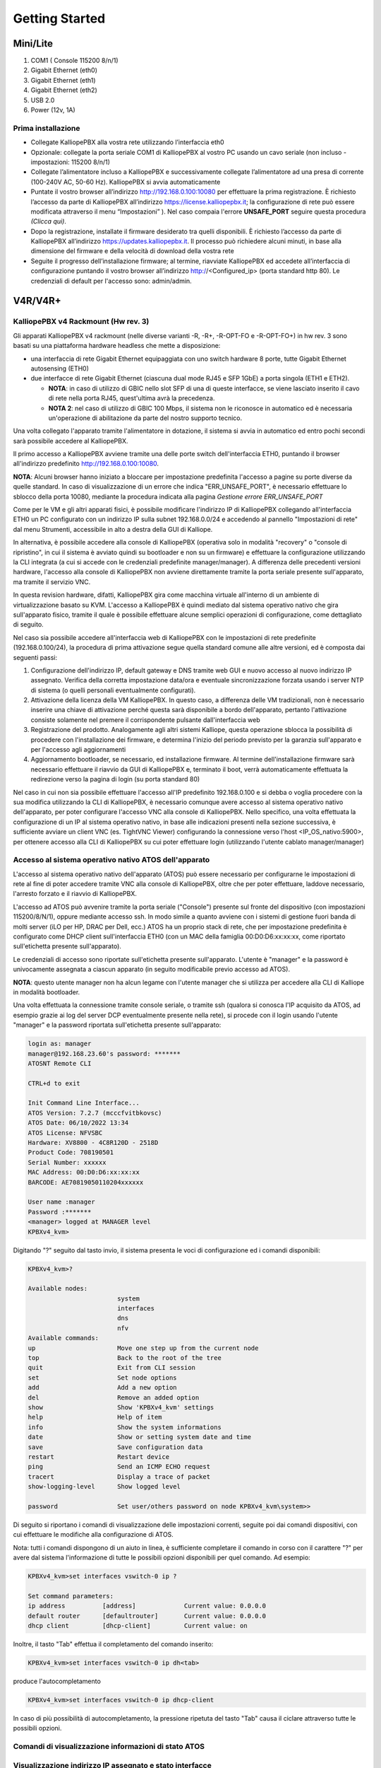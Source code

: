 Getting Started
=====

**Mini/Lite**
----

1. COM1 ( Console 115200 8/n/1)
2. Gigabit Ethernet (eth0)
3. Gigabit Ethernet (eth1)
4. Gigabit Ethernet (eth2)
5. USB 2.0
6. Power (12v, 1A)

Prima installazione
++++

- Collegate KalliopePBX alla vostra rete utilizzando l’interfaccia eth0
- Opzionale: collegate la porta seriale COM1 di KalliopePBX al vostro PC usando un cavo seriale (non incluso - impostazioni: 115200 8/n/1)
- Collegate l’alimentatore incluso a KalliopePBX e successivamente collegate l’alimentatore ad una presa di corrente (100-240V AC, 50-60 Hz). KalliopePBX si avvia automaticamente
- Puntate il vostro browser all’indirizzo http://192.168.0.100:10080 per effettuare la prima registrazione. È richiesto l’accesso da parte di KalliopePBX all’indirizzo https://license.kalliopepbx.it; la configurazione di rete può essere modificata attraverso il menu “Impostazioni” ). Nel caso compaia l'errore **UNSAFE_PORT** seguire questa procedura *(Clicca qui)*.
- Dopo la registrazione, installate il firmware desiderato tra quelli disponibili. È richiesto l’accesso da parte di KalliopePBX all’indirizzo https://updates.kalliopepbx.it. Il processo può richiedere alcuni minuti, in base alla dimensione del firmware e della velocità di download della vostra rete
- Seguite il progresso dell’installazione firmware; al termine, riavviate KalliopePBX ed accedete all’interfaccia di configurazione puntando il vostro browser all’indirizzo http://<Configured_ip> (porta standard http 80). Le credenziali di default per l'accesso sono: admin/admin.


**V4R/V4R+**
-----

KalliopePBX v4 Rackmount (Hw rev. 3)
++++
Gli apparati KalliopePBX v4 rackmount (nelle diverse varianti -R, -R+, -R-OPT-FO e -R-OPT-FO+) in hw rev. 3 sono basati su una piattaforma hardware headless che mette a disposizione:

- una interfaccia di rete Gigabit Ethernet equipaggiata con uno switch hardware 8 porte, tutte Gigabit Ethernet autosensing (ETH0)
- due interfacce di rete Gigabit Ethernet (ciascuna dual mode RJ45 e SFP 1GbE) a porta singola (ETH1 e ETH2).

  - **NOTA**: in caso di utilizzo di GBIC nello slot SFP di una di queste interfacce, se viene lasciato inserito il cavo di rete nella porta RJ45, quest'ultima avrà la precedenza.
  - **NOTA 2**: nel caso di utilizzo di GBIC 100 Mbps, il sistema non le riconosce in automatico ed è necessaria un'operazione di abilitazione da parte del nostro supporto tecnico.
  
Una volta collegato l'apparato tramite l'alimentatore in dotazione, il sistema si avvia in automatico ed entro pochi secondi sarà possibile accedere al KalliopePBX.

Il primo accesso a KalliopePBX avviene tramite una delle porte switch dell'interfaccia ETH0, puntando il browser all'indirizzo predefinito http://192.168.0.100:10080.

**NOTA**: Alcuni browser hanno iniziato a bloccare per impostazione predefinita l'accesso a pagine su porte diverse da quelle standard. In caso di visualizzazione di un errore che indica "ERR_UNSAFE_PORT", è necessario effettuare lo sblocco della porta 10080, mediante la procedura indicata alla pagina *Gestione errore ERR_UNSAFE_PORT*

Come per le VM e gli altri apparati fisici, è possibile modificare l'indirizzo IP di KalliopePBX collegando all'interfaccia ETH0 un PC configurato con un indirizzo IP sulla subnet 192.168.0.0/24 e accedendo al pannello "Impostazioni di rete" dal menu Strumenti, accessibile in alto a destra della GUI di Kalliope.

In alternativa, è possibile accedere alla console di KalliopePBX (operativa solo in modalità "recovery" o "console di ripristino", in cui il sistema è avviato quindi su bootloader e non su un firmware) e effettuare la configurazione utilizzando la CLI integrata (a cui si accede con le credenziali predefinite manager/manager). A differenza delle precedenti versioni hardware, l'accesso alla console di KalliopePBX non avviene direttamente tramite la porta seriale presente sull'apparato, ma tramite il servizio VNC.

In questa revision hardware, difatti, KalliopePBX gira come macchina virtuale all'interno di un ambiente di virtualizzazione basato su KVM. L'accesso a KalliopePBX è quindi mediato dal sistema operativo nativo che gira sull'apparato fisico, tramite il quale è possibile effettuare alcune semplici operazioni di configurazione, come dettagliato di seguito.

Nel caso sia possibile accedere all'interfaccia web di KalliopePBX con le impostazioni di rete predefinite (192.168.0.100/24), la procedura di prima attivazione segue quella standard comune alle altre versioni, ed è composta dai seguenti passi:

1. Configurazione dell'indirizzo IP, default gateway e DNS tramite web GUI e nuovo accesso al nuovo indirizzo IP assegnato. Verifica della corretta impostazione data/ora e eventuale sincronizzazione forzata usando i server NTP di sistema (o quelli personali eventualmente configurati).
2. Attivazione della licenza della VM KalliopePBX. In questo caso, a differenza delle VM tradizionali, non è necessario inserire una chiave di attivazione perché questa sarà disponibile a bordo dell'apparato, pertanto l'attivazione consiste solamente nel premere il corrispondente pulsante dall'interfaccia web
3. Registrazione del prodotto. Analogamente agli altri sistemi Kalliope, questa operazione sblocca la possibilità di procedere con l'installazione dei firmware, e determina l'inizio del periodo previsto per la garanzia sull'apparato e per l'accesso agli aggiornamenti
4. Aggiornamento bootloader, se necessario, ed installazione firmware. Al termine dell'installazione firmware sarà necessario effettuare il riavvio da GUI di KalliopePBX e, terminato il boot, verrà automaticamente effettuata la redirezione verso la pagina di login (su porta standard 80)

Nel caso in cui non sia possibile effettuare l'accesso all'IP predefinito 192.168.0.100 e si debba o voglia procedere con la sua modifica utilizzando la CLI di KalliopePBX, è necessario comunque avere accesso al sistema operativo nativo dell'apparato, per poter configurare l'accesso VNC alla console di KalliopePBX. Nello specifico, una volta effettuata la configurazione di un IP al sistema operativo nativo, in base alle indicazioni presenti nella sezione successiva, è sufficiente avviare un client VNC (es. TightVNC Viewer) configurando la connessione verso l'host <IP_OS_nativo:5900>, per ottenere accesso alla CLI di KalliopePBX su cui poter effettuare login (utilizzando l'utente cablato manager/manager)

Accesso al sistema operativo nativo ATOS dell'apparato
++++
L'accesso al sistema operativo nativo dell'apparato (ATOS) può essere necessario per configurarne le impostazioni di rete al fine di poter accedere tramite VNC alla console di KalliopePBX, oltre che per poter effettuare, laddove necessario, l'arresto forzato e il riavvio di KalliopePBX.

L'accesso ad ATOS può avvenire tramite la porta seriale ("Console") presente sul fronte del dispositivo (con impostazioni 115200/8/N/1), oppure mediante accesso ssh. In modo simile a quanto avviene con i sistemi di gestione fuori banda di molti server (iLO per HP, DRAC per Dell, ecc.) ATOS ha un proprio stack di rete, che per impostazione predefinita è configurato come DHCP client sull'interfaccia ETH0 (con un MAC della famiglia 00:D0:D6:xx:xx:xx, come riportato sull'etichetta presente sull'apparato).

Le credenziali di accesso sono riportate sull'etichetta presente sull'apparato. L'utente è "manager" e la password è univocamente assegnata a ciascun apparato (in seguito modificabile previo accesso ad ATOS).

**NOTA**: questo utente manager non ha alcun legame con l'utente manager che si utilizza per accedere alla CLI di Kalliope in modalità bootloader.

Una volta effettuata la connessione tramite console seriale, o tramite ssh (qualora si conosca l'IP acquisito da ATOS, ad esempio grazie ai log del server DCP eventualmente presente nella rete), si procede con il login usando l'utente "manager" e la password riportata sull'etichetta presente sull'apparato:

.. code-block:: console

   login as: manager
   manager@192.168.23.60's password: *******
   ATOSNT Remote CLI

   CTRL+d to exit

   Init Command Line Interface...
   ATOS Version: 7.2.7 (mcccfvitbkovsc)
   ATOS Date: 06/10/2022 13:34
   ATOS License: NFVSBC
   Hardware: XV8800 - 4C8R120D - 2518D
   Product Code: 708190501
   Serial Number: xxxxxx
   MAC Address: 00:D0:D6:xx:xx:xx
   BARCODE: AE70819050110204xxxxxx

   User name :manager
   Password :*******
   <manager> logged at MANAGER level
   KPBXv4_kvm>  
   
Digitando "?" seguito dal tasto invio, il sistema presenta le voci di configurazione ed i comandi disponibili:

.. code-block:: console

   KPBXv4_kvm>?

   Available nodes:
                           system
                           interfaces
                           dns
                           nfv
   Available commands:
   up                      Move one step up from the current node
   top                     Back to the root of the tree
   quit                    Exit from CLI session
   set                     Set node options
   add                     Add a new option
   del                     Remove an added option
   show                    Show 'KPBXv4_kvm' settings
   help                    Help of item
   info                    Show the system informations
   date                    Show or setting system date and time
   save                    Save configuration data
   restart                 Restart device
   ping                    Send an ICMP ECHO request
   tracert                 Display a trace of packet
   show-logging-level      Show logged level

   password                Set user/others password on node KPBXv4_kvm\system>>


Di seguito si riportano i comandi di visualizzazione delle impostazioni correnti, seguite poi dai comandi dispositivi, con cui effettuare le modifiche alla configurazione di ATOS.

Nota: tutti i comandi dispongono di un aiuto in linea, è sufficiente completare il comando in corso con il carattere "?" per avere dal sistema l'informazione di tutte le possibili opzioni disponibili per quel comando. Ad esempio:

.. code-block:: console

   KPBXv4_kvm>set interfaces vswitch-0 ip ?
 
   Set command parameters:
   ip address          [address]             Current value: 0.0.0.0
   default router      [defaultrouter]       Current value: 0.0.0.0
   dhcp client         [dhcp-client]         Current value: on


Inoltre, il tasto "Tab" effettua il completamento del comando inserito:

.. code-block:: console

   KPBXv4_kvm>set interfaces vswitch-0 ip dh<tab>
   
produce l'autocompletamento

.. code-block:: console

  KPBXv4_kvm>set interfaces vswitch-0 ip dhcp-client

In caso di più possibilità di autocompletamento, la pressione ripetuta del tasto "Tab" causa il ciclare attraverso tutte le possibili opzioni.

Comandi di visualizzazione informazioni di stato ATOS
+++++

Visualizzazione indirizzo IP assegnato e stato interfacce
++++

.. code-block:: console

   KPBXv4_kvm>show interfaces status

   Show status of KPBXv4_kvm interfaces
   INTERFACES      IPV4-ADDRESS    MAC-ADDRESS        STATUS     PROTOCOL  STATUS-DETAILS                            VRF
   eth0            unassigned      00:D0:D6:xx:xx:xx  up         up        operational/running/bundled               global
   eth1            unassigned      00:D0:D6:xx:xx:xx  down       down      operational/not running                   global
   eth2            unassigned      00:D0:D6:xx:xx:xx  down       down      operational/not running                   global
   tap-vdev0       unassigned      02:09:C0:17:8C:24  up         up        operational/running/bundled               global
   tap-vdev1       unassigned      02:09:C0:CE:2D:08  up         up        operational/running/bundled               global
   tap-vdev2       unassigned      02:09:C0:FA:F0:9E  up         up        operational/running/bundled               global
   vswitch-0       192.168.23.60   00:D0:D6:xx:xx:xx  up         up        operational/running/ip4 address assigned  global

In questo output, le interfacce eth0-1-2 sono le porte fisiche dell'apparato (eth1 e eth2 sono "not running" in quanto non ci sono cavi di rete connessi), le tap-vdev0-1-2 sono porte logiche usate internamente per interconnettere le interfacce di rete della VM Kalliope con le porte fisiche. La vswitch-0 è l'interfaccia di rete di accesso ad ATOS, che in questo esempio ha ricevuto l'indirizzo 192.168.23.60 tramite DHCP.

Visualizzazione server DNS impostato su ATOS
+++++
.. code-block:: console

   KPBXv4_kvm>show dns work
   Show of KPBXv4_kvm dns
   Enable                : on
   Level of log          : 1
   Max retries           : 3
   Timeout retries (sec) : 20
   Local resolution      : preferred-v4

   LIST OF DOMAIN NAME SERVERS
   VRF                : global
   Domain Name        : anydomain
   Interface          : vswitch-0
   Primary address    : 8.8.8.8
   Secondary address  : 4.4.4.4
   Priority           : 1
   
I DNS preimpostati in ATOS sono 8.8.8.8 e 4.4.4.4

Visualizzazione server NTP per sincronizzazione orario ATOS
++++


.. code-block:: console

   KPBXv4_kvm>show system timesync work
   Show of KPBXv4_kvm system timesync
   Level of log                 : 1
   Enable                       : on
   Sync frequency (sec)         : 300
   GMT offset (min)             : 60
   Daylight saving time period  : last Sun Mar 02:00 last Sun Oct 03:00
   Local IP Address             : 0.0.0.0
   Local IPv6 Address           : ::
   VRF                          : global

   LIST OF SERVERS
   Server                                   Type
   it.pool.ntp.org                          sntp
   
   
Visualizzazione stato di esercizio della VM KalliopePBX
+++++

.. code-block:: console

   KPBXv4_kvm>show nfv kpbxv4 status

   Show status of KPBXv4_kvm nfv kpbxv4
   Status     : on
   UUID       : 614c20db-8219-4804-b27b-ca9afe91398c
   Huge pages : 4096
   Nic model  : virtio-net-pci
   

Comandi dispositivi e di modifica configurazione
+++++


.. warning::
   Per rendere persistenti al riavvio i comandi seguenti è necessario eseguire, al termine delle modifiche, il comando "save".
   
Arresto/avvio della VM KalliopePBX
++++

.. code-block:: console
   KPBXv4_kvm> set nfv kpbxv4 off
   KPBXv4_kvm> set nfv kpbxv4 on

Gestione indirizzo IP interfaccia vswitch-0 di ATOS
+++++
Disabilitazione/abilitazione DHCP client (**attenzione**, se si è connessi via ssh e non via seriale, la disattivazione del client DHCP causa il rilascio dell'indirizzo e quindi la disconnessione!)

.. code-block:: console
   KPBXv4_kvm>set interfaces vswitch-0 ip dhcp-client off 
   KPBXv4_kvm>set interfaces vswitch-0 ip dhcp-client on

**Impostazione indirizzo IP statico**


.. code-block:: console

   KPBXv4_kvm>set interfaces vswitch-0 ip address ?

     ip address  [aa.bb.cc.dd[/0-32]]

     Current value:    0.0.0.0
     Default fw value: 0.0.0.0
     
es:

.. code-block:: console
   
   KPBXv4_kvm>set interfaces vswitch-0 ip address 192.168.55.200/24
   
**Impostazione default gateway (per eventuale accesso da remoto):**

.. code-block:: console
   KPBXv4_kvm>set interfaces vswitch-0 ip defaultrouter ?
 
   default router  [aa.bb.cc.dd]
 
   Current value:    0.0.0.0
   Default fw value: 0.0.0.0
   
es:
.. code-block:: console

   KPBXv4_kvm>set interfaces vswitch-0 ip defaultrouter 192.168.55.1   
   
Modifica server DNS utilizzati da ATOS (utilizzati per risoluzione dei server NTP configurati)
++++
In questo caso si utilizza il comando "del" per rimuovere il set di DNS configurati, ed il comando "add" per aggiungere un nuovo set di server:

.. code-block:: console

   KPBXv4_kvm>del dns SERVER anydomain 1

Questo comando rimuove il set a priorità 1 (l'unico presente di default) a cui sono associati i DNS con IP 8.8.8.8 e 4.4.4.4. L'informazione delle priorità definite e dei relativi server associati sono ottenibili con il comando "show dns work"

Per aggiungere un nuovo set di server DNS, si utilizza invece il comando

.. code-block:: console

   KPBXv4_kvm>add dns SERVER anydomain 8.8.8.8 4.4.4.4 1

Modifica server NTP utilizzati da ATOS
++++
Anche in questo caso si utilizza il comando "add" per aggiungere un nuovo server e il comando "del" per rimuovere quello da cancellare:

.. code-block:: console

   KPBXv4_kvm>del system timesync it.pool.ntp.org
 
.. code-block:: console

   KPBXv4_kvm>add system timesync ntp1.inrim.it
   
   
Qualora desiderato, è possibile aggiungere più server NTP, senza necessariamente cancellare l'esistente.

Descrizione porte
++++

*jpg*

- Power (12v, 5A)
- VGA (unused)
- USB 2.0/USB 3.0
- Gigabit Ethernet (eth0)
- Gigabit Ethernet (eth1)
- HDMI (unused)
- Audio jack (unused)
- COM1 (Console 115200 8/n/1)

Prima installazione
+++++

- Collegate KalliopePBX alla vostra rete utilizzando l’interfaccia eth0
- Opzionale: collegate la porta seriale COM1 di KalliopePBX al vostro PC usando un cavo seriale (non incluso - impostazioni: 115200 8/n/1)
- Collegate l’alimentatore incluso a KalliopePBX e successivamente collegate l’alimentatore ad una presa di corrente (100-240V AC, 50-60 Hz)
- Avviare KalliopePBX premendo il tasto di accensione posto sul frontale; in caso di interruzione imprevista dell’alimentazione, al ripristino dell’alimentazione il sistema si avvia automaticamente
- Puntate il vostro browser all’indirizzo http://192.168.0.100:10080 per effettuare la prima registrazione. È richiesto l’accesso da parte di KalliopePBX all’indirizzo https://license.kalliopepbx.it; la configurazione di rete può essere modificata attraverso il menu “Impostazioni”. Nel caso compaia l'errore UNSAFE_PORT seguire questa procedura (Clicca qui)
- Dopo la registrazione, installare il firmware desiderato tra quelli disponibili. È richiesto l’accesso da parte di KalliopePBX all’indirizzo https://updates.kalliopepbx.it. Il processo può richiedere alcuni minuti, in base alla dimensione del firmware e della velocità di download della vostra rete
- Seguite il progresso dell’installazione firmware; al termine, riavviate KalliopePBX ed accedete all’interfaccia di configurazione puntando il vostro browser all’indirizzo http://<Configured_ip> (porta standard http 80). Le credenziali di default per l'accesso sono: admin/admin.
   
   
   
Virtual Machine
-----

VMWare
++++++++++

1. Scaricare l'immagine virtuale di KalliopePBX. KalliopePBX VM è disponibile in ambiente VMWare ESXi 5.x o superiore ai link seguenti. Le due immagini differiscono per il numero massimo di virtual CPU che sono visibili dal kernel (fino a 8 per la seconda, e oltre le 8 fino ad un massimo teorico di 128 per la prima) e per la dimensione del disco di sistema, che per la prima è 120 GB mentre per la seconda è limitato a 40GB (valori incrementabili con una semplice procedura eseguibile da console VMWare).

.. list-table::  
   :widths: 25 25
   :header-rows: 1

   * - Immagine
     - Link Download
   * - KalliopePBX v4 (supporta oltre le 8vCPU)
     - https://areaclienti.vianova.it/drive/download/BeWHIH36hbF12cM1/ (KalliopePBXv4_esxi5_128vcpu_120GB.ova)
   * - KalliopePBX v4 (supporta un massimo di 8 vCPU)
     - https://areaclienti.vianova.it/drive/download/bmOBoFRXDaSlcH2K/ (KalliopePBXv4_esxi5_bl-1.0.5-7156.ova)
   
   
2. Importare l'immagine scaricata nell'ambiente di virtualizzazione. Al primo avvio la macchina viene avviata in modalità recovery, ossia con il solo bootloader e senza firmware telefonico.

3. Accedere alla GUI all'indirizzo predefinito 192.168.0.100:10080 . Nel caso compaia l'errore UNSAFE_PORT seguire questa procedura (Clicca qui).

**NOTA**: E' disponibile un accesso console (con credenziali manager/manager, accessibile solo nella modalità recovery) che permette di effettuare la modifica dell'indirizzo IP dell'interfaccia eth0, nel caso in cui non sia possibile accedere all'indirizzo predefinito viq web browser.

4. Cambiare la configurazione di rete dal Menu Strumenti (cliccare sul simbolo Menu tools button.png) in alto a destra in modo che la centrale possa uscire su internet e quindi raggiungere il license server.

5. Attivare la licenza KalliopePBX VM con la chiave di attivazione fornita.

*jpg*

6. Una volta accettata la licenza cliccare sul pulsante "Esegui registrazione prodotto" per accedere alla Console di Ripristino.

*jpg*

7. Aggiornare per prima cosa il bootloader all'ultima versione disponibile. Seguire la seguente procedura per l'aggiornamento del bootloader.

8. Una volta completato l'aggiornamento cliccare sul pulsante "Riavvia bootloader" per riavviare la macchina.
La macchina verrà riavviata sempre in modalità recovery.

9. Cliccare nuovamente sul bottone "Cerca aggiornamenti" per scaricare la lista degli aggiornamenti firmware disponibili e selezionare la versione firmware desiderata.

*jpg*

10. Cliccare sul bottone "Installa sulla partizione primaria (p5)". Il KalliopePBX avviserà che tale operazione resetta la partizione cancellando tutti i dati e quindi chiederà conferma dell'operazione.

Trattandosi di una prima installazione confermare la richiesta per avviare l'installazione.
**NOTA**: L'installazione di un firmware dalla console di ripristino equivale ad un ripristino alle condizioni di fabbrica. Quindi tale operazione può essere utile per resettare completamente una macchina.

11. Una volta completata l'installazione del firmware selezionato verificare nella console di ripristino la versione firmware installata.

*jpg*

12. Tramite il menu tools selezionare la voce "Menu di spegnimento->Riavvia", scegliere la voce "Firmware primario" dal menu di riavvio e cliccare sul pulsante "Riavvia".

*jpg*

13. Al riavvio si è ridiretti al login principale (sulla porta 80).

Le credenziali di login di default sono:
Username: **admin**
Password: **admin**

Si consiglia di modificare la password di default al primo avvio.


Promox
+++++

**Aggiornamento del 10/05/2020**: E' disponibile una nuova immagine Kalliope per ambiente Proxmox VE, che supera i limiti della precedente immagine di poter utilizzare un massimo di 8 vCPU e di avere un disco di dimensioni predefinite pari a 22GB. La nuova immagine, predisposta su ambiente Proxmox VE versione 6.1 e che dispone di un disco di 120 GB, gestisce fino ad un massimo di 128 vCPU. 
**NOTA**: Non è possibile aggiornare la VM con 8vCPU a quella che ne supporta oltre 8, per cui in caso di nuove installazioni si raccomanda comunque di installare la nuova immagine, anche se le saranno assegnate un numero di vCPU pari o inferiore a 8.

Per installare KalliopPBX su ambiente Proxmox è necessario per prima cosa scaricare i due file .vma.lzo e .log nella cartella /var/lib/vz/dump/

.. list-table::  
   :widths: 25 25
   :header-rows: 1

   * - Immagine
     - Link Download
   * - KalliopePBX v4 (max 128 vCPU)
     - https://areaclienti.vianova.it/drive/download/6qmKASR4EfpHbG11/ (vzdump-qemu-100-2020_05_10-23_03_40.vma.lzo - 1,4 GB)                       https://areaclienti.vianova.it/drive/download/F9zgxpv8UAhcJerD/ (vzdump-qemu-100-2020_05_10-23_03_40.log)
   * - KalliopePBX v4 (max 8 vCPU)
     - 	https://areaclienti.vianova.it/drive/download/0hh0XCroc9AOsFzt/ (vzdump-qemu-200-2017_06_28-10_06_39.vma.lzo - 1,0 GB)
https://areaclienti.vianova.it/drive/download/vcZYocwlyIeqoHHd/ (vzdump-qemu-200-2017_06_28-10_06_39.log)

Una volta copiati i due file relativi all'immagine che si intende installare all'interno della cartella /var/lib/vz/dump della macchina host (mantenendo i nomi originali, indicati sopra), deve essere eseguito il comando di ripristino in una nuova VM:

.. code-block:: console

   # qmrestore vzdump-qemu-<versione>.vma.lzo <nnn> --storage <storage_name>
   
dove:

- **<nnn>** è l'id da assegnare alla VM (non deve essere già assegnato ad altre VM del nodo/cluster Proxmox).
- **<storage_name>** è il nome dello storage su cui ripristinare la VM (normalmente è "local" o "storage").
A questo punto la VM è operativa, è possibile avviarla e accedere alla console per effettuare la configurazione dell'indirizzo di rete.

**NOTA IMPORTANTE**: prima di avviare la macchina virtuale è necessario modificare le impostazioni della VM abilitando il flag **"KVM hardware virtualization"** che nell'immagine esportata è disabilitato, altrimenti le prestazioni sono estremamente rallentate. La nuova immagine ha già questo flag attivo di default, per cui non è più necessario effettuare la modifica di tale impostazione; si raccomanda comuqnue di controllarne l'effettivo valore.

**NOTA**: la VM viene distribuita con un modello di vCPU generico, che emula un processore Pentium 4, per la massima compatibilità. Nel caso in cui si utilizzi la VM su singolo nodo, o si disponga di nodi Proxmox VE omogenei in termini di CPU fisiche, è possibile modificare il modello del processore al valore "host", che rimappa direttamente le funzioni del processore fisico, rendendo quindi disponibili al S.O. della VM tutte le estensioni hardware presenti sulle CPU del server. A tale proposito si rimanda alla pagina di documentazione Proxmox, sezione "CPU Type": https://pve.proxmox.com/wiki/Qemu/KVM_Virtual_Machines#_emulated_devices_and_paravirtualized_devices


A questo punto si opera come per le altre VM, ossia si accede con credenziali manager/manager, e un wizard permette di effettuare le impostazioni di rete.

Una volta in rete, l'attivazione e la configurazione avviene tramite interfaccia web (inizialmente sulla porta 10080, e dopo l'installazione del firmware telefonico sulla porta standard 80). Nel caso compaia l'errore UNSAFE_PORT seguire questa procedura (Clicca qui).

E' necessario che la VM abbia la raggiungibilità in HTTPS dei nostri server di licenza e di aggiornamenti (license.kalliopepbx.it e updates.kalliopepbx.it) che attualmente risolvono entrambi l'IP 77.72.27.4

   
   
